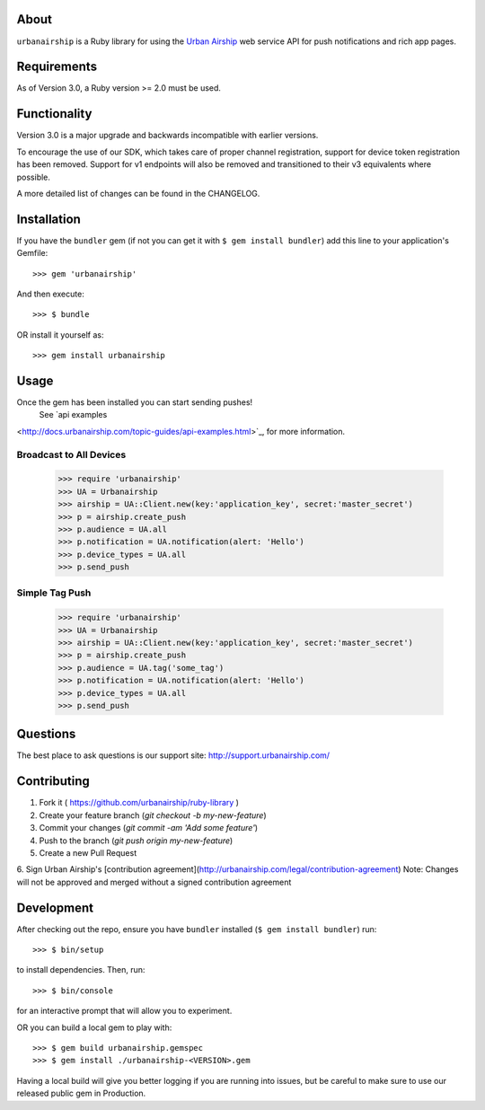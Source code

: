 .. image:: https://travis-ci.org/urbanairship/ruby-library.svg?branch=master
    :target: https://travis-ci.org/urbanairship/ruby-library

About
=====

``urbanairship`` is a Ruby library for using the `Urban Airship
<http://urbanairship.com/>`_ web service API for push notifications and rich
app pages.

Requirements
============

As of Version 3.0, a Ruby version >= 2.0 must be used.

Functionality
=============

Version 3.0 is a major upgrade and backwards incompatible with earlier versions.

To encourage the use of our SDK, which takes care of proper channel
registration, support for device token registration has been removed.
Support for v1 endpoints will also be removed and transitioned to their v3
equivalents where possible.

A more detailed list of changes can be found in the CHANGELOG.

Installation
============

If you have the ``bundler`` gem (if not you can get it with ``$ gem install bundler``) add this line to your application's Gemfile::

    >>> gem 'urbanairship'

And then execute::

    >>> $ bundle

OR install it yourself as::

    >>> gem install urbanairship

Usage
=====

Once the gem has been installed you can start sending pushes!
 See `api examples
<http://docs.urbanairship.com/topic-guides/api-examples.html>`_, for more
information.

Broadcast to All Devices
------------------------

    >>> require 'urbanairship'
    >>> UA = Urbanairship
    >>> airship = UA::Client.new(key:'application_key', secret:'master_secret')
    >>> p = airship.create_push
    >>> p.audience = UA.all
    >>> p.notification = UA.notification(alert: 'Hello')
    >>> p.device_types = UA.all
    >>> p.send_push

Simple Tag Push
-------------------------------------------------

    >>> require 'urbanairship'
    >>> UA = Urbanairship
    >>> airship = UA::Client.new(key:'application_key', secret:'master_secret')
    >>> p = airship.create_push
    >>> p.audience = UA.tag('some_tag')
    >>> p.notification = UA.notification(alert: 'Hello')
    >>> p.device_types = UA.all
    >>> p.send_push

Questions
=========

The best place to ask questions is our support site:
http://support.urbanairship.com/

Contributing
============

1. Fork it ( https://github.com/urbanairship/ruby-library )
2. Create your feature branch (`git checkout -b my-new-feature`)
3. Commit your changes (`git commit -am 'Add some feature'`)
4. Push to the branch (`git push origin my-new-feature`)
5. Create a new Pull Request
6. Sign Urban Airship's [contribution agreement](http://urbanairship.com/legal/contribution-agreement)
Note: Changes will not be approved and merged without a signed contribution agreement

Development
===========

After checking out the repo, ensure you have ``bundler`` installed (``$ gem install bundler``) run::

    >>> $ bin/setup

to install dependencies. Then, run::

    >>> $ bin/console

for an interactive prompt that will allow you to experiment.

OR you can build a local gem to play with::

    >>> $ gem build urbanairship.gemspec
    >>> $ gem install ./urbanairship-<VERSION>.gem

Having a local build will give you better logging if you are running into issues, but be careful to make sure to use our released
public gem in Production.
